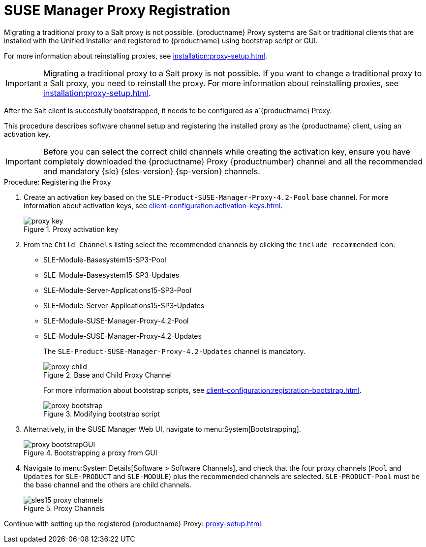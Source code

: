 [[proxy-register]]
= SUSE Manager Proxy Registration

Migrating a traditional proxy to a Salt proxy is not possible.
{productname} Proxy systems are Salt or traditional clients that are installed with the Unified Installer and registered to {productname} using bootstrap script or GUI.

//For more information about reinstalling proxies, see xref:installation:proxy-setup.adoc#replace-susemgrproxy[].
For more information about reinstalling proxies, see xref:installation:proxy-setup.adoc[].

[IMPORTANT]
====
Migrating a traditional proxy to a Salt proxy is not possible.
If you want to change a traditional proxy to a Salt proxy, you need to reinstall the proxy.
For more information about reinstalling proxies, see xref:installation:proxy-setup.adoc[].
====

After the Salt client is succesfully bootstrapped, it needs to be configured as a`{productname} Proxy.

This procedure describes software channel setup and registering the installed proxy as the {productname} client, using an activation key.

//[IMPORTANT]
//====
//When choosing a username or password for your {productname} Proxy, ensure it does not contain an ``@`` or ``:`` character.
//These characters are reserved.
//====


[IMPORTANT]
====
Before you can select the correct child channels while creating the activation key, ensure you have completely downloaded the {productname} Proxy {productnumber} channel and all the recommended and mandatory {sle} {sles-version} {sp-version} channels.
====

[[proxy-register-procedure]]
.Procedure: Registering the Proxy
// This procedure badly needs a tidy-up. --LKB 2020-04-16
. Create an activation key based on the [systemitem]``SLE-Product-SUSE-Manager-Proxy-4.2-Pool`` base channel.
    For more information about activation keys, see xref:client-configuration:activation-keys.adoc[].
+

.Proxy activation key
image::proxy-key.png[]

. From the [guimenu]``Child Channels`` listing select the recommended channels by clicking the ``include recommended`` icon:
+
* SLE-Module-Basesystem15-SP3-Pool
* SLE-Module-Basesystem15-SP3-Updates
* SLE-Module-Server-Applications15-SP3-Pool
* SLE-Module-Server-Applications15-SP3-Updates
* SLE-Module-SUSE-Manager-Proxy-4.2-Pool
* SLE-Module-SUSE-Manager-Proxy-4.2-Updates
+
The [systemitem]``SLE-Product-SUSE-Manager-Proxy-4.2-Updates`` channel is mandatory.
+

.Base and Child Proxy Channel
image::proxy-child.png[]
+
For more information about bootstrap scripts, see xref:client-configuration:registration-bootstrap.adoc[].
+

.Modifying bootstrap script
image::proxy-bootstrap.png[]
+

. Alternatively, in the SUSE Manager Web UI, navigate to menu:System[Bootstrapping].
+

.Bootstrapping a proxy from GUI
image::proxy-bootstrapGUI.png[]
+
. Navigate to menu:System Details[Software > Software Channels], and check that the four proxy channels ([systemitem]``Pool`` and [systemitem]``Updates`` for [systemitem]``SLE-PRODUCT`` and [systemitem]``SLE-MODULE``) plus the recommended channels are selected.
    [systemitem]``SLE-PRODUCT-Pool`` must be the base channel and the others are child channels.
+

.Proxy Channels
image::sles15-proxy-channels.png[]

Continue with setting up the registered {productname} Proxy: xref:proxy-setup.adoc[].
